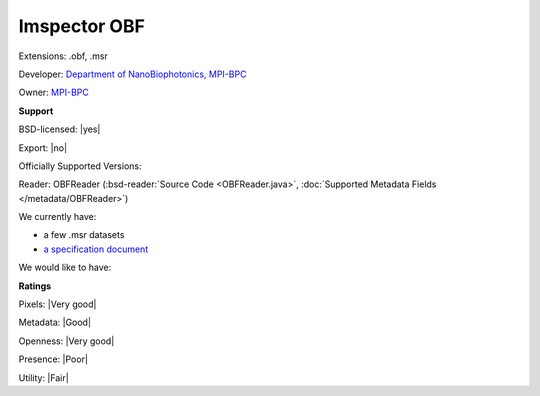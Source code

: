 .. index:: Imspector OBF
.. index:: .obf, .msr

Imspector OBF
===============================================================================

Extensions: .obf, .msr

Developer: `Department of NanoBiophotonics, MPI-BPC <https://imspector.mpibpc.mpg.de/index.html>`_

Owner: `MPI-BPC <http://www.mpibpc.mpg.de/>`_

**Support**


BSD-licensed: |yes|

Export: |no|

Officially Supported Versions: 

Reader: OBFReader (:bsd-reader:`Source Code <OBFReader.java>`, :doc:`Supported Metadata Fields </metadata/OBFReader>`)




We currently have:

* a few .msr datasets 
* `a specification document <https://imspector.mpibpc.mpg.de/documentation/fileformat.html>`_

We would like to have:


**Ratings**


Pixels: |Very good|

Metadata: |Good|

Openness: |Very good|

Presence: |Poor|

Utility: |Fair|




